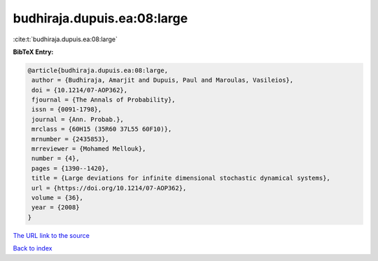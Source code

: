 budhiraja.dupuis.ea:08:large
============================

:cite:t:`budhiraja.dupuis.ea:08:large`

**BibTeX Entry:**

.. code-block:: bibtex

   @article{budhiraja.dupuis.ea:08:large,
    author = {Budhiraja, Amarjit and Dupuis, Paul and Maroulas, Vasileios},
    doi = {10.1214/07-AOP362},
    fjournal = {The Annals of Probability},
    issn = {0091-1798},
    journal = {Ann. Probab.},
    mrclass = {60H15 (35R60 37L55 60F10)},
    mrnumber = {2435853},
    mrreviewer = {Mohamed Mellouk},
    number = {4},
    pages = {1390--1420},
    title = {Large deviations for infinite dimensional stochastic dynamical systems},
    url = {https://doi.org/10.1214/07-AOP362},
    volume = {36},
    year = {2008}
   }
`The URL link to the source <ttps://doi.org/10.1214/07-AOP362}>`_


`Back to index <../By-Cite-Keys.html>`_
